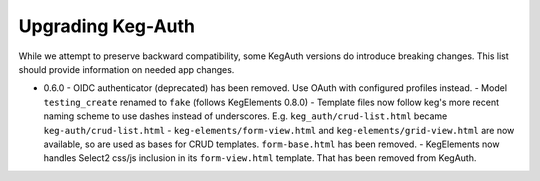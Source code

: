 Upgrading Keg-Auth
==================

While we attempt to preserve backward compatibility, some KegAuth versions do introduce
breaking changes. This list should provide information on needed app changes.

- 0.6.0
  - OIDC authenticator (deprecated) has been removed. Use OAuth with configured profiles instead.
  - Model ``testing_create`` renamed to ``fake`` (follows KegElements 0.8.0)
  - Template files now follow keg's more recent naming scheme to use dashes instead of underscores.
  E.g. ``keg_auth/crud-list.html`` became ``keg-auth/crud-list.html``
  - ``keg-elements/form-view.html`` and ``keg-elements/grid-view.html`` are now available, so
  are used as bases for CRUD templates. ``form-base.html`` has been removed.
  - KegElements now handles Select2 css/js inclusion in its ``form-view.html`` template. That has
  been removed from KegAuth.
